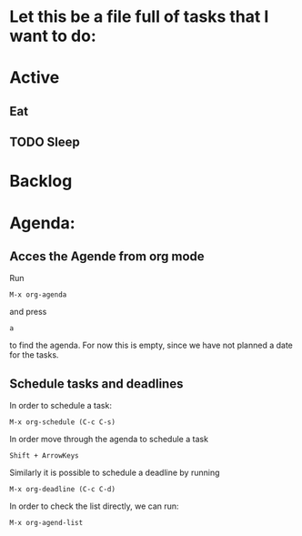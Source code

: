 * Let this be a file full of tasks that I want to do:
* Active
** Eat
** TODO Sleep
* Backlog
* Agenda:
** Acces the Agende from org mode
Run
#+begin_src
M-x org-agenda
#+end_src
 and press
 #+begin_src
a
#+end_src
to find the agenda. For now this is empty, since we have not planned a date for the tasks.
** Schedule tasks and deadlines
In order to schedule a task:
#+begin_src 
M-x org-schedule (C-c C-s)
#+end_src
In order move through the agenda to schedule a task
#+begin_src
Shift + ArrowKeys
#+end_src
Similarly it is possible to schedule a deadline by running
#+begin_src
M-x org-deadline (C-c C-d)
#+end_src
In order to check the list directly, we can run:
#+begin_src
M-x org-agend-list
#+end_src


